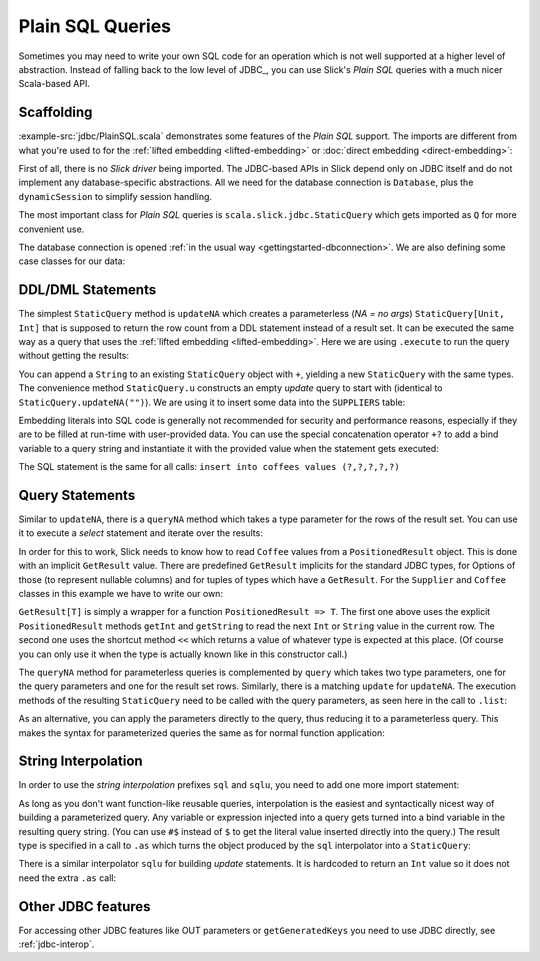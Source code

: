 Plain SQL Queries
=================

Sometimes you may need to write your own SQL code for an operation which is
not well supported at a higher level of abstraction. Instead of falling back
to the low level of JDBC_, you can use Slick's *Plain SQL* queries with a much
nicer Scala-based API.

Scaffolding
-----------

:example-src:`jdbc/PlainSQL.scala` demonstrates some features of the *Plain SQL* support. The
imports are different from what you're used to for the
:ref:`lifted embedding <lifted-embedding>` or
:doc:`direct embedding <direct-embedding>`:

.. includecode:: code/PlainSQL.scala#imports

First of all, there is no *Slick driver* being imported. The JDBC-based APIs
in Slick depend only on JDBC itself and do not implement any database-specific
abstractions. All we need for the database connection is ``Database``, plus
the ``dynamicSession`` to simplify session handling.

The most important class for *Plain SQL* queries is
``scala.slick.jdbc.StaticQuery`` which gets imported as ``Q`` for more
convenient use.

The database connection is opened
:ref:`in the usual way <gettingstarted-dbconnection>`. We are also defining
some case classes for our data:

.. includecode:: code/PlainSQL.scala#setup

DDL/DML Statements
------------------

The simplest ``StaticQuery`` method is ``updateNA`` which creates a
parameterless (*NA = no args*) ``StaticQuery[Unit, Int]`` that is supposed to
return the row count from a DDL statement instead of a result set. It can be
executed the same way as a query that uses the :ref:`lifted embedding
<lifted-embedding>`. Here we are using ``.execute`` to run the query without
getting the results:

.. includecode:: code/PlainSQL.scala#updateNA

You can append a ``String`` to an existing ``StaticQuery`` object with ``+``,
yielding a new ``StaticQuery`` with the same types. The convenience method
``StaticQuery.u`` constructs an empty *update* query to start with (identical
to ``StaticQuery.updateNA("")``). We are using it to insert some data into the
``SUPPLIERS`` table:

.. includecode:: code/PlainSQL.scala#Q.u

Embedding literals into SQL code is generally not recommended for security and
performance reasons, especially if they are to be filled at run-time with
user-provided data. You can use the special concatenation operator ``+?`` to
add a bind variable to a query string and instantiate it with the provided
value when the statement gets executed:

.. includecode:: code/PlainSQL.scala#bindConcat

The SQL statement is the same for all calls:
``insert into coffees values (?,?,?,?,?)``

Query Statements
----------------

Similar to ``updateNA``, there is a ``queryNA`` method which takes a type
parameter for the rows of the result set. You can use it to execute a
*select* statement and iterate over the results:

.. includecode:: code/PlainSQL.scala#queryNA

In order for this to work, Slick needs to know how to read ``Coffee`` values
from a ``PositionedResult`` object. This is done with an implicit
``GetResult`` value. There are predefined ``GetResult`` implicits for the
standard JDBC types, for Options of those (to represent nullable columns) and
for tuples of types which have a ``GetResult``. For the ``Supplier`` and
``Coffee`` classes in this example we have to write our own:

.. includecode:: code/PlainSQL.scala#GetResult

``GetResult[T]`` is simply a wrapper for a function ``PositionedResult => T``.
The first one above uses the explicit ``PositionedResult`` methods ``getInt``
and ``getString`` to read the next ``Int`` or ``String`` value in the current
row. The second one uses the shortcut method ``<<`` which returns a value of
whatever type is expected at this place. (Of course you can only use it when
the type is actually known like in this constructor call.)

The ``queryNA`` method for parameterless queries is complemented by ``query``
which takes two type parameters, one for the query parameters and one for the
result set rows. Similarly, there is a matching ``update`` for ``updateNA``.
The execution methods of the resulting ``StaticQuery`` need to be called with
the query parameters, as seen here in the call to ``.list``:

.. includecode:: code/PlainSQL.scala#query

As an alternative, you can apply the parameters directly to the query, thus
reducing it to a parameterless query. This makes the syntax for parameterized
queries the same as for normal function application:

.. includecode:: code/PlainSQL.scala#applyQuery

String Interpolation
--------------------

In order to use the *string interpolation* prefixes ``sql`` and ``sqlu``,
you need to add one more import statement:

.. includecode:: code/PlainSQL.scala#imports.interpolation

As long as you don't want function-like reusable queries, interpolation is the
easiest and syntactically nicest way of building a parameterized query. Any
variable or expression injected into a query gets turned into a bind variable
in the resulting query string. (You can use ``#$`` instead of ``$`` to get the
literal value inserted directly into the query.) The result type is specified
in a call to ``.as`` which turns the object produced by the ``sql``
interpolator into a ``StaticQuery``:

.. includecode:: code/PlainSQL.scala#interpolate.sql

There is a similar interpolator ``sqlu`` for building *update* statements. It
is hardcoded to return an ``Int`` value so it does not need the extra ``.as``
call:

.. includecode:: code/PlainSQL.scala#interpolate.sqlu

Other JDBC features
-------------------
For accessing other JDBC features like OUT parameters or ``getGeneratedKeys`` you need to use JDBC directly, see :ref:`jdbc-interop`.